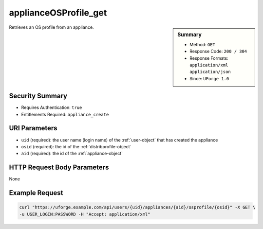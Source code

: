 .. Copyright FUJITSU LIMITED 2016-2019

.. _applianceOSProfile-get:

applianceOSProfile_get
----------------------

.. function:: GET /users/{uid}/appliances/{aid}/osprofile/{osid}

.. sidebar:: Summary

	* Method: ``GET``
	* Response Code: ``200 / 304``
	* Response Formats: ``application/xml`` ``application/json``
	* Since: ``UForge 1.0``

Retrieves an OS profile from an appliance.

Security Summary
~~~~~~~~~~~~~~~~

* Requires Authentication: ``true``
* Entitlements Required: ``appliance_create``

URI Parameters
~~~~~~~~~~~~~~

* ``uid`` (required): the user name (login name) of the :ref:`user-object` that has created the appliance
* ``osid`` (required): the id of the :ref:`distribprofile-object`
* ``aid`` (required): the id of the :ref:`appliance-object`

HTTP Request Body Parameters
~~~~~~~~~~~~~~~~~~~~~~~~~~~~

None

Example Request
~~~~~~~~~~~~~~~

.. code-block:: bash

	curl "https://uforge.example.com/api/users/{uid}/appliances/{aid}/osprofile/{osid}" -X GET \
	-u USER_LOGIN:PASSWORD -H "Accept: application/xml"

.. seealso::

	 * :ref:`appliance-object`
	 * :ref:`applianceOSProfilePkg-getAll`
	 * :ref:`applianceOSProfilePkg-updateAll`
	 * :ref:`applianceOSProfile-create`
	 * :ref:`applianceOSProfile-delete`
	 * :ref:`applianceOSUpdates-get`
	 * :ref:`applianceOSUpdates-save`
	 * :ref:`distribprofile-object`
